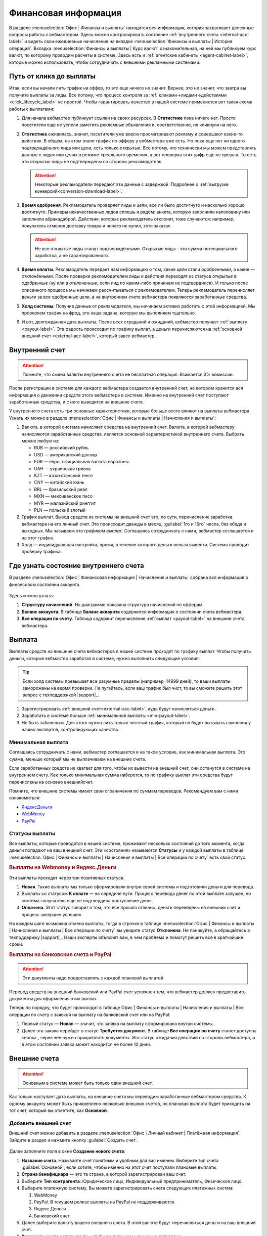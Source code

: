 =====================
Финансовая информация
=====================

В разделе :menuselection:`Офис | Финансы и выплаты` находится вся информация, которая затрагивает денежные вопросы работы с вебмастером. Здесь можно контролировать состояние :ref:`внутреннего счета <internal-acc-label>` и видеть свои ежедневные начисления на вкладке  :menuselection:`Финансы и выплаты | История операций`. Вкладка :menuselection:`Финансы и выплаты | Курс валют` ознакомительная, на ней мы публикуем курс валют, по которому проводим расчеты в системе. Здесь есть и :ref:`агентские кабинеты <agent-cabinet-label>`, которые можно использовать, чтобы сотрудничать с внешними рекламными системами.

.. _from-click-to-payout-label:

************************
Путь от клика до выплаты
************************

Итак, если вы начали лить трафик на оффер, то это еще ничего не значит. Вернее, это не значит, что завтра вы получите выплаты за лиды. Все потому, что процесс контроля за :ref:`кликами→лидами→действиями <click_lifecycle_label>` не простой. Чтобы гарантировать качество в нашей системе применяется вот такая схема работы с выплатами: 

.. image:: ../../img/account/money_lifecycle.PNG
       :align: center
       :alt: внутренний счет

#. Для начала вебмастер публикует ссылки на своих ресурсах. В **Cтатистике** пока ничего нет. Просто посетители еще не успели заметить рекламные объявления и, соответственно, не кликнули на него.

   .. seealso:: О том как отследить комиссию в интерфейсе. 

#. **Статистика** оживилась, значит, посетители уже вовсю просматривают рекламу и совершают какие-то действия. В общем, на этом этапе трафик по офферу у вебмастера уже есть. Но пока еще нет ни одного *подтверждённого* лида или цели, есть только *открытые*. Все потому, что технически мы можем представлять данные о лидах или целях в режиме «реального времени», а вот проверка этих цифр еще не прошла. То есть эти *открытые* лиды не подтверждены со стороны рекламодателя.
   
   .. attention:: Некоторые рекламодатели передают эти данные с задержкой. Подробнее о :ref:`выгрузке конверсий<conversion-download-label>`.
      
#. **Время одобрения**. Рекламодатель проверяет лиды и цели, все ли было достигнуто и насколько хорошо достигнуто. Примеры некачественных лидов сплошь и рядом: анкета, которую заполнили наполовину или заполнили абракадаброй. Действия, которые рекламодатель отклонит, тоже случаются: например, покупатель отменил доставку товара и ничего не купил, хотя заказал. 

   .. attention:: Не все открытые лиды станут подтверждёнными. Открытые лиды - это сумма потенциального заработка, а не гарантированного.

#. **Время оплаты**. Рекламодатель передает нам информацию о том, какие цели стали *одобренными*, а какие — *отклонёнными*. После проверки рекламодателем лиды и действия переходят из статуса *открытые* в *одобренные* (ну или в *отклоненные*, если лид по каким-либо причинам не подтвердился). И только после описанного процесса мы начинаем рассчитываться с рекламодателем. Теперь рекламодатель перечисляет деньги за все одобренные цели, а на внутреннем счете вебмастера появляются заработанные средства.
#. **Холд системы**. Получив данные от рекламодателя, мы начинаем активно работать с этой информацией. Мы проверяем трафик на фрод, это наша задача, которую мы выполняем тщательно.

   .. seealso:: Более подробно о :ref:`выплатах <payout-label>` и :ref:`внешних счетах <external-acc-label>`.

#. И вот, долгожданная дата выплаты. После всех страданий и ожиданий, вебмастер получает :ref:`выплату <payout-label>`. Эта радость происходит по графику выплат, а деньги перечисляются на :ref:`основной внешний счет <external-acc-label>`, который завел вебмастер.

.. _internal-acc-label:

****************
Внутренний счет
****************

.. attention:: Помните, что смена валюты внутреннего счета не бесплатная операция. Взимается 3% комиссии.

После регистрации в системе для каждого вебмастера создается внутренний счет, на котором хранится вся информация о движении средств этого вебмастера в системе. Именно на внутренний счет поступают заработанные средства, и с него выводятся на внешние счета.

.. image:: ../../img/account/internal_acc.png
       :scale: 65 %
       :align: center
       :alt: внутренний счет

У внутреннего счета есть три основные характеристики, которые больше всего влияют на выплаты вебмастера. Узнать их можно в разделе :menuselection:`Офис | Финансы и выплаты | Начисления и выплаты`:

.. image:: ../../img/account/fin_balance.png
       :align: right
       :alt: характеристики внутреннего счета

#. Валюта, в которой система начисляет средства на внутренний счет. Валюта, в которой вебмастеру начисляются заработанные средства, является основной характеристикой внутреннего счета. Выбрать можно любую из:

   * RUB — российский рубль
   * USD — американский доллар
   * EUR — евро, официальная валюта еврозоны.
   * UAH — украинская гривна
   * KZT — казахстанский тенге
   * CNY — китайский юань
   * BRL — бразильский реал
   * MXN — мексиканское песо
   * MYR — малазийский ринггит
   * PLN — польский злотый

#. _`График выплат`. Вывод средств из системы на внешний счет это, по сути, перечисление заработка вебмастера на его личный счет. Это происходит дважды в месяц, :guilabel:`1го и 16го` числа, без обеда и выходных. Мы называем это *графиком выплат*. Соглашаясь сотрудничать с нами, вебмастер соглашается и на этот график.
#. Холд — индивидуальная настройка, время, в течение которого деньги нельзя вывести. Система проводит проверку трафика.

******************************************
Где узнать состояние внутреннего счета 
******************************************

В разделе :menuselection:`Офис | Финансовая информация | Начисления и выплаты` собрана вся информация о финансовом состоянии аккаунта.

.. figure:: ../../img/account/account_balance.png
       :scale: 100 %
       :align: center
       :alt:  личный счет начисления и выплаты
       
Здесь можно узнать:

#. **Структуру начислений**. На диаграмме показана структура начислений по офферам.
#. **Баланс аккаунта**. В таблице **Баланс аккаунта** содержится информация о состоянии счета вебмастера.
#. **Все операции по счету**. Таблица содержит перечисление :ref:`выплат <payout-label>` на внешние счета вебмастера.

.. _payout-label:

*******
Выплата
*******

Выплаты средств на внешние счета вебмастеров в нашей системе проходят по графику выплат. Чтобы получить деньги, которые вебмастер заработал в системе, нужно выполнить следующие условия:

.. tip:: Если холд системы превышает все разумные пределы (например, 14999 дней), то ваши выплаты заморожены на вермя проверки. Не пугайтесь, если ваш трафик был чист, то вы сможете решить этот вопрос с техподдержкой |support|_.

#. Зарегистрировать :ref:`внешний счет<external-acc-label>`, куда будут начисляться деньги.
#. Заработать в системе больше :ref:`минимальной выплаты <min-payout-label>`.
#. Не быть забаненым. Для этого нужно лить только честный трафик, который не будет вызывать сомнения у наших экспертов, контролирующих качество.

.. _min-payout-label:

Минимальная выплата
===================

Соглашаясь сотрудничать с нами, вебмастер соглашается и на такое условие, как минимальная выплата. Это сумма, меньше который мы не выплачиваем на внешние счета.

.. csv-table::
   :widths: 5, 5, 5
   
   "Банковский счет", "Для любой валюты — эквивалент 300 $"
   "Все остальные типы счетов", "Для любой валюты — эквивалент 30 $"

Если заработанных средств не хватает для того, чтобы  их вывести на внешний счет, они останутся в системе на внутреннем счету. Как только минимальная сумма наберется, то по графику выплат эти средства будут перечислены на основно внешнийсчет.

Помните, что внешние системы имеют свои ограничения по суммам переводов. Рекомендуем вам с ними ознакомиться:

* `ЯндексДеньги <https://money.yandex.ru/doc.xml?id=523014>`_
* `WebMoney <https://www.google.com/url?q=https://wiki.webmoney.ru/projects/webmoney/wiki/%25D0%25A4%25D0%25B8%25D0%25BD%25D0%25B0%25D0%25BD%25D1%2581%25D0%25BE%25D0%25B2%25D1%258B%25D0%25B5_%25D0%25BE%25D0%25B3%25D1%2580%25D0%25B0%25D0%25BD%25D0%25B8%25D1%2587%25D0%25B5%25D0%25BD%25D0%25B8%25D1%258F_(%25D0%25BB%25D0%25B8%25D0%25BC%25D0%25B8%25D1%2582%25D1%258B)_WebMoney_Keeper_Standard&sa=D&ust=1467375038835000&usg=AFQjCNHAoRZ0WTbLUnoJg7zNecQI7kcMog>`_
* `PayPal <https://www.paypal.com/selfhelp/article/FAQ690/9>`_


Статусы выплаты
===============

Все выплаты, которые проводятся в нашей системе, проживают несколько состояний до того момента, когда деньги попадают на ваш внешний счет. Эти «состояния» называются **Статусы** и  у каждой выплаты в таблице :menuselection:`Офис | Финансы и выплаты | Начисления и выплаты | Все операции по счету` есть свой статус.

.. seealso::Выплаты на банковские счета и PayPal описаны :ref:`ниже <bank-payout-label>`.

.. rubric:: Выплаты на Webmoney и Яндекс.Деньги

Эти выплаты проходят через три позитивных статуса:

#. **Новая**. Такие выплаты мы только сформировали внутри своей системы и подготовили деньги для перевода.
#. Выплаты со статусом **К оплате** — на середине пути. Процесс перевода денег по этой выплате запущен, но система-получатель еще не подтвердила поступление денег.
#. **Оплачена**. Этот статус говорит о том, что все прошло отлично, деньги переведены на внешний счет и процесс завершен успешно.

.. image:: ../../img/account/payout_status.png
   :scale: 100 %
   :align: center
   :alt: статусы выплаты

На каждом шаге возможна отмена выплаты, тогда в строчке в таблице :menuselection:`Офис | Финансы и выплаты | Начисления и выплаты | Все операции по счету` вы увидите статус **Отклонена**. Не паникуйте, а обращайтесь в техподдержку |support|_. Наши эксперты объяснят вам, в чем проблема и помогут решить все в кратчайшие сроки.

.. _bank-payout-label:

.. rubric:: Выплаты на банковские счета и PayPal

.. attention:: Эти документы надо предоставлять с каждой плановой выплатой. 

Перевод средств на внешний банковский или PayPal счет усложнен тем, что вебмастер должен предоставить документы для оформления этих выплат.

Теперь по порядку, что будет происходит в таблице Офис | Финансы и выплаты | Начисления и выплаты | Все операции по счету с заявкой на выплату на банковский счет или на PayPal:

#. Первый статус — **Новая** — значит, что заявка на выплату сформирована внутри системы.
#. Далее эта заявка перейдет в статус **Требуется документ**. В таблице **Все операции по счету** станет доступна кнопка , через нее нужно прикреплять документы. Это статус ожидания действий со стороны вебмастера, и в этом состоянии заявка может находится не более 10 дней.


.. _external-acc-label:

*************
Внешние счета
*************

.. attention:: Основным в системе может быть только один внешний счет.

Как только наступает дата выплаты, на внешние счета мы переводим заработанные вебмастером средства. К одному аккаунту может быть прикреплено несколько внешних счетов, но плановая выплата будет приходить на тот счет, который вы отметите, как **Основной**. 

Добавить внешний счет
=====================

Внешний счет можно добавить в разделе :menuselection:`Офис | Личный кабинет | Платёжная информация`. Зайдите в раздел и нажмите кнопку :guilabel:`Создать счет`.

.. figure:: ../../img/account/acc_create_money.png
       :scale: 100 %
       :align: center
       :alt: Создать счет

.. compound::

       Далее заполните поля в окне **Создание нового счета**:
       
       #. **Название счета**. Называйте счет понятным и удобным для вас именем. Выберите тип счета :guilabel:`Основной`, если хотите, чтобы именно на этот счет поступали плановые выплаты.
       #. **Cтрана бенефициара** — это та страна, в которой зарегистрирован ваш счет.
       #. Выберите **Тип контрагента**: Юридическое лицо, Индивидуальный предприниматель, Физическое лицо.
       #. Выберите платежную систему. Вы можете зарегистрировать счета следующих платежных систем:
       
          #. WebMoney
          #. PayPal. В текущем релизе выплаты на PayPal не поддерживаются.
          #. Яндекс.Деньги
          #. Банковский счет
       
       #. Далее выберите валюту вашего внешнего счета. В этой валюте будут перечисляться деньги на ваш внешний счет.
       #. **Реквизиты счета** заполните так, чтобы по пути к вам деньги не потерялись.
       #. Далее система предложит вам подтвердить создание внешнего счета по СМС. Будьте внимательны, вводя номер телефона, потому что исправить его можно толлько через нашу техподдержку |support|_.

Выплаты на банковские счета
===========================

Мы работаем над этим разделом. Скоро вы сможете его прочитать.

Налоги
======

Мы работаем над этим разделом. Скоро вы сможете его прочитать.

.. |bracket| image: ../../img/account/financce/bracket.png
